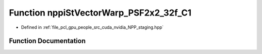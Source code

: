 .. _exhale_function_group__nppi_1ga6e10ca6a3d2f04e5ce7ba944e1e27b6b:

Function nppiStVectorWarp_PSF2x2_32f_C1
=======================================

- Defined in :ref:`file_pcl_gpu_people_src_cuda_nvidia_NPP_staging.hpp`


Function Documentation
----------------------


.. doxygenfunction:: nppiStVectorWarp_PSF2x2_32f_C1(const Ncv32f *, NcvSize32u, Ncv32u, const Ncv32f *, const Ncv32f *, Ncv32u, Ncv32f *, Ncv32f, Ncv32f *)

